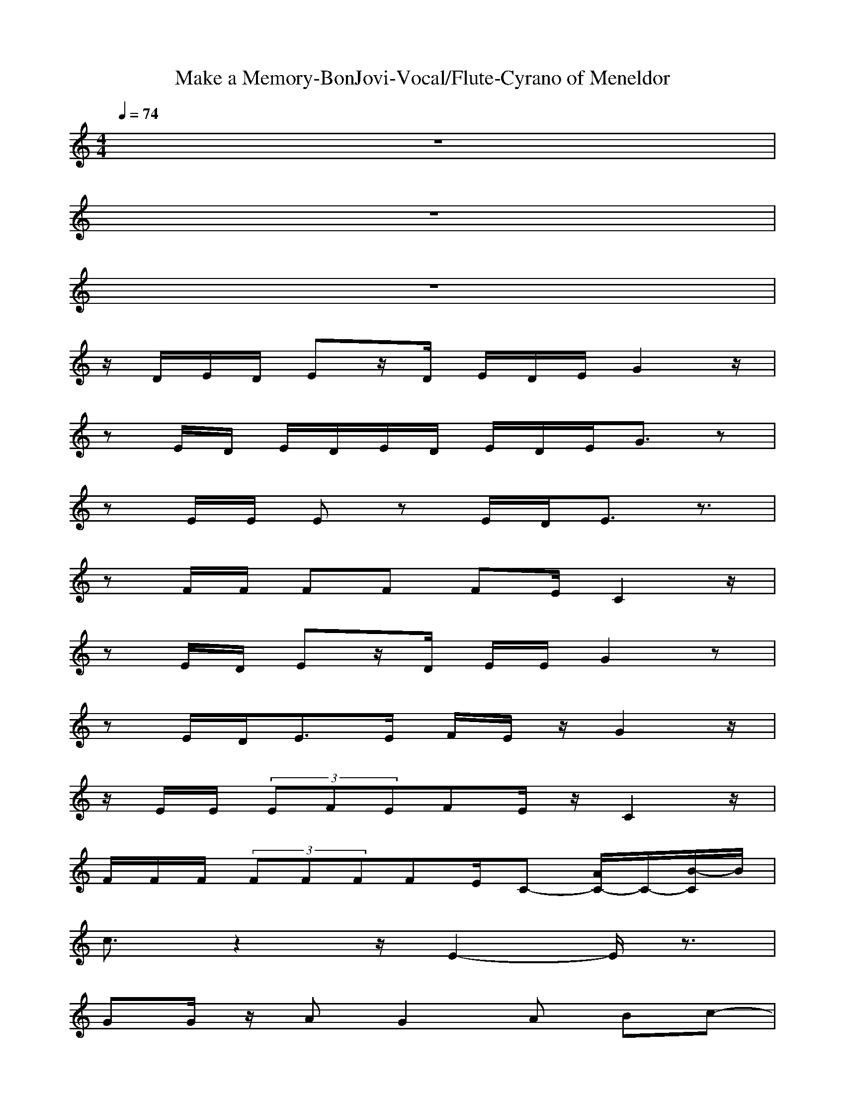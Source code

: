 X: 1
T: Make a Memory-BonJovi-Vocal/Flute-Cyrano of Meneldor
M: 4/4
L: 1/8
Q:1/4=74
K:C 
z8| 
z8| 
z8| 
z/2
D/2E/2D/2 Ez/2D/2 E/2D/2E/2G2z/2|
zE/2D/2 E/2D/2E/2D/2 E/2D/2E/2G3/2z| 
zE/2E/2 Ez E/2D/2E3/2z3/2| 
zF/2F/2 FF FE/2C2z/2| 
zE/2D/2 Ez/2D/2 E/2E/2G2z|
zE/2D<EE/2 F/2E/2z/2G2z/2| 
z/2E/2E/2 (3EFEFE/2z/2C2z/2| 
F/2F/2F/2 (3FFFFE/2C- [A/2C/2-]C/2-[B/2-C/2]B/2| 
c3/2z2z/2 E2- E/2z3/2|
GG/2z/2 AG2A Bc-| 
cz3 E2- E/2z3/2| 
AA AA3/2z/2A Bc-| 
cz3 e2>e2|
ed d (3d2d2c2B-| 
B/2A4z3z/2| 
z4 z/2E/2E/2E/2 Fz/2E/2| 
F/2EC4z2z/2|
z8| 
z/2G,/2E/2E/2 F<E F/2E/2z/2G2-G/2| 
zE/2E/2 FE/2FE/2G3/2z3/2| 
z/2D/2E/2D<ED/2 ED/2E2z/2|
z/2C/2F/2E/2 F/2E/2F/2<E/2 F/2E/2C- [A/2C/2-]C/2B| 
c3/2z2z/2 E2- E/2z3/2| 
GG/2z/2 AG2A Bz/2c/2-| 
c3/2z2z/2 E2- E/2z3/2|
AA BA>FF/2F/2 Fz/2E/2| 
F/2EC4z2z/2| 
z4 z/2E/2F/2E/2 F>E| 
F/2E/2G4-G z2|
z4 zF/2E<FE/2| 
F/2E/2G4-G/2z/2 ED-| 
D3z3/2D/2E/2E/2 F>E| 
F/2E/2z/2G6z/2|
z4 z/2e/2e/2e<fe/2| 
f/2e/2z/2c6-c/2| 
d6- d3/2z/2| 
z8|
z4 zA/2z/2 Bc-| 
c/2z3z/2 E2- E/2z3/2| 
GG/2z/2 AG2A Bc-| 
cz3 E2- E/2z3/2|
AA BA3/2z/2A Bc-| 
cz3 e2>e2| 
ed d (3d2d2c2B-| 
B/2A4z/2e d>c|
d2- d/2z2f/2f/2f/2 fz/2e/2| 
f/2ec4z2z/2| 
z8| 
z8|
z4 zf/2e<fe/2| 
f/2eg4z/2 ed-| 
d3z3/2e/2f/2e/2 f>e| 
f/2e/2z/2e4-e/2 d2|
c3-c/2zf/2f/2f/2 f>e| 
f/2e/2z/2e6-e/2| 
d8| 
c8|
z4 z/2f/2f/2f/2 f>e| 
f/2e/2z/2g6-g/2-|g8-|g3